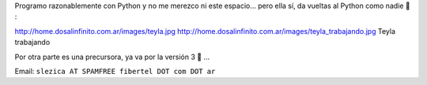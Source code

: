 .. title: Sebastián Lezica


Programo razonablemente con Python y no me merezco ni este espacio... pero ella sí, da vueltas al Python como nadie 🙂 :

http://home.dosalinfinito.com.ar/images/teyla.jpg http://home.dosalinfinito.com.ar/images/teyla_trabajando.jpg Teyla trabajando

Por otra parte es una precursora, ya va por la versión 3 🙂 ...

Email: ``slezica AT SPAMFREE fibertel DOT com DOT ar``

